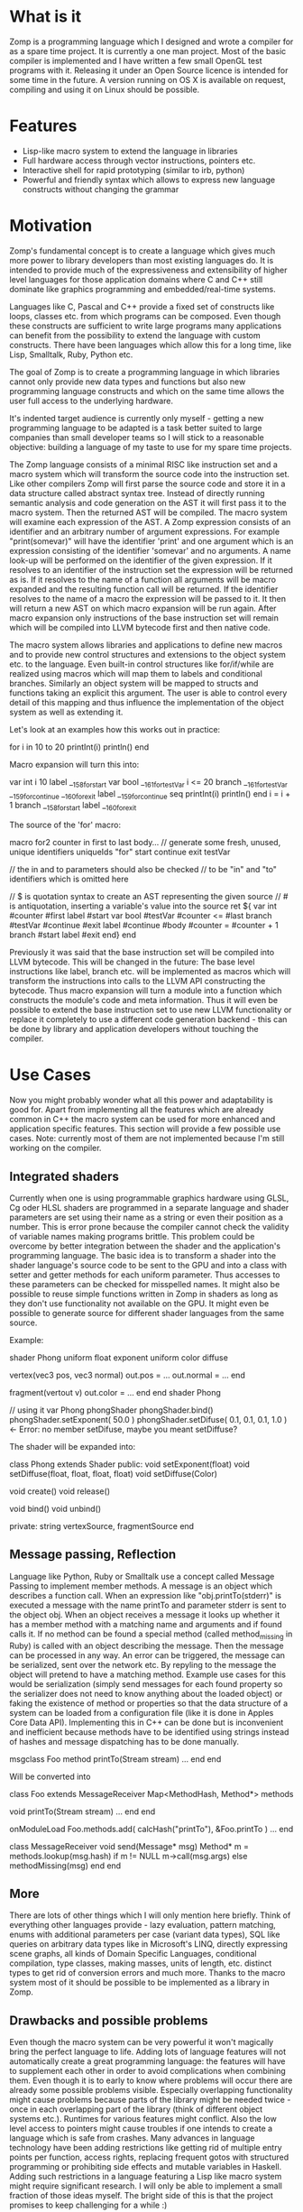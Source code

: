 
* What is it

Zomp is a programming language which I designed and wrote a compiler for as a
spare time project. It is currently a one man project. Most of the basic
compiler is implemented and I have written a few small OpenGL test programs with
it. Releasing it under an Open Source licence is intended for some time in the
future. A version running on OS X is available on request, compiling and using
it on Linux should be possible.

* Features

- Lisp-like macro system to extend the language in libraries
- Full hardware access through vector instructions, pointers etc.
- Interactive shell for rapid prototyping (similar to irb, python)
- Powerful and friendly syntax which allows to express new language constructs
  without changing the grammar

* Motivation

Zomp's fundamental concept is to create a language which gives much more power
to library developers than most existing languages do. It is intended to provide
much of the expressiveness and extensibility of higher level languages for those
application domains where C and C++ still dominate like graphics programming and
embedded/real-time systems.

Languages like C, Pascal and C++ provide a fixed set of constructs like loops,
classes etc. from which programs can be composed. Even though these constructs
are sufficient to write large programs many applications can benefit from the
possibility to extend the language with custom constructs. There have been
languages which allow this for a long time, like Lisp, Smalltalk, Ruby, Python
etc.

The goal of Zomp is to create a programming language in which libraries cannot only provide new data types and functions but also new programming language constructs and which on the same time allows the user full access to the underlying hardware.

It's indented target audience is currently only myself - getting a new programming language to be adapted is a task better suited to large companies than small developer teams so I will stick to a reasonable objective: building a language of my taste to use for my spare time projects.

The Zomp language consists of a minimal RISC like instruction set and a macro system which will transform the source code into the instruction set. Like other compilers Zomp will first parse the source code and store it in a data structure called abstract syntax tree. Instead of directly running semantic analysis and code generation on the AST it will first pass it to the macro system. Then the returned AST will be compiled. The macro system will examine each expression of the AST. A Zomp expression consists of an identifier and an arbitrary number of argument expressions. For example "print(somevar)" will have the identifier 'print' and one argument which is an expression consisting of the identifier 'somevar' and no arguments. A name look-up will be performed on the identifier of the given expression. If it resolves to an identifier of the instruction set the expression will be returned as is. If it resolves to the name of a function all arguments will be macro expanded and the resulting function call will be returned. If the identifier resolves to the name of a macro the expression will be passed to it. It then will return a new AST on which macro expansion will be run again. After macro expansion only instructions of the base instruction set will remain which will be compiled into LLVM bytecode first and then native code.

The macro system allows libraries and applications to define new macros and to provide new control structures and extensions to the object system etc. to the language. Even built-in control structures like for/if/while are realized using macros which will map them to labels and conditional branches. Similarly an object system will be mapped to structs and functions taking an explicit this argument. The user is able to control every detail of this mapping and thus influence the implementation of the object system as well as extending it.

Let's look at an examples how this works out in practice:

for i in 10 to 20
  printInt(i)
  println()
end

Macro expansion will turn this into:

var int i 10 
label __158_for_start 
var bool __161_for_testVar i <= 20 
branch __161_for_testVar __159_for_continue __160_for_exit 
label __159_for_continue
seq
  printInt(i)
  println()
end
i = i + 1
branch __158_for_start
label __160_for_exit 

The source of the 'for' macro:

macro for2 counter in first to last body...
  // generate some fresh, unused, unique identifiers
  uniqueIds "for" start continue exit testVar

  // the in and to parameters should also be checked
  // to be "in" and "to" identifiers which is omitted here

  // $ is quotation syntax to create an AST representing the given source
  // # is antiquotation, inserting a variable's value into the source
  ret ${
    var int #counter #first
    label #start
    var bool #testVar #counter <= #last
    branch #testVar #continue #exit
    label #continue
    #body
    #counter = #counter + 1
    branch #start
    label #exit
  end}
end

Previously it was said that the base instruction set will be compiled into LLVM bytecode. This will be changed in the future: The base level instructions like label, branch etc. will be implemented as macros which will transform the instructions into calls to the LLVM API constructing the bytecode. Thus macro expansion will turn a module into a function which constructs the module's code and meta information. Thus it will even be possible to extend the base instruction set to use new LLVM functionality or replace it completely to use a different code generation backend - this can be done by library and application developers without touching the compiler.

* Use Cases

Now you might probably wonder what all this power and adaptability is good for. Apart from implementing all the features which are already common in C++ the macro system can be used for more enhanced and application specific features. This section will provide a few possible use cases. Note: currently most of them are not implemented because I'm still working on the compiler.
                                   
** Integrated shaders

Currently when one is using programmable graphics hardware using GLSL, Cg oder HLSL shaders are programmed in a separate language and shader parameters are set using their name as a string or even their position as a number. This is error prone because the compiler cannot check the validity of variable names making programs brittle. This problem could be overcome by better integration between the shader and the application's programming language. The basic idea is to transform a shader into the shader language's source code to be sent to the GPU and into a class with setter and getter methods for each uniform parameter. Thus accesses to these parameters can be checked for misspelled names. It might also be possible to reuse simple functions written in Zomp in shaders as long as they don't use functionality not available on the GPU. It might even be possible to generate source for different shader languages from the same source.

Example:

shader Phong
  uniform float exponent
  uniform color diffuse

  vertex(vec3 pos, vec3 normal)
    out.pos = ...
    out.normal = ...
  end

  fragment(vertout v)
    out.color = ...
  end
end shader Phong

// using it
var Phong phongShader
phongShader.bind()
phongShader.setExponent( 50.0 )
phongShader.setDifuse( 0.1, 0.1, 0.1, 1.0 ) <- Error: no member setDifuse, maybe you meant setDiffuse?

The shader will be expanded into:

class Phong extends Shader
public:
  void setExponent(float)
  void setDiffuse(float, float, float, float)
  void setDiffuse(Color)

  void create()
  void release()

  void bind()
  void unbind()

private:
  string vertexSource, fragmentSource
end

** Message passing, Reflection

Language like Python, Ruby or Smalltalk use a concept called Message Passing to
implement member methods. A message is an object which describes a function
call. When an expression like "obj.printTo(stderr)" is executed a message with
the name printTo and parameter stderr is sent to the object obj. When an object
receives a message it looks up whether it has a member method with a matching
name and arguments and if found calls it. If no method can be found a special
method (called method_missing in Ruby) is called with an object describing the
message. Then the message can be processed in any way. An error can be
triggered, the message can be serialized, sent over the network etc. By repyling
to the message the object will pretend to have a matching method.  Example use
cases for this would be serialization (simply send messages for each found
property so the serializer does not need to know anything about the loaded
object) or faking the existence of method or properties so that the data
structure of a system can be loaded from a configuration file (like it is done
in Apples Core Data API). Implementing this in C++ can be done but is
inconvenient and inefficient because methods have to be identified using strings
instead of hashes and message dispatching has to be done manually.

msgclass Foo
  method printTo(Stream stream)
    ...
  end
end

Will be converted into

class Foo extends MessageReceiver
  Map<MethodHash, Method*> methods

  void printTo(Stream stream)
    ...
  end
end

onModuleLoad
  Foo.methods.add( calcHash("printTo"), &Foo.printTo )
  ...
end

class MessageReceiver
  void send(Message* msg)
    Method* m = methods.lookup(msg.hash)
    if m != NULL
      m->call(msg.args)
    else
      methodMissing(msg)
  end
end

** More

There are lots of other things which I will only mention here briefly. Think of
everything other languages provide - lazy evaluation, pattern matching, enums
with additional parameters per case (variant data types), SQL like queries on
arbitrary data types like in Microsoft's LINQ, directly expressing scene graphs,
all kinds of Domain Specific Languages, conditional compilation, type classes,
making masses, units of length, etc. distinct types to get rid of conversion
errors and much more. Thanks to the macro system most of it should be possible
to be implemented as a library in Zomp.

** Drawbacks and possible problems

Even though the macro system can be very powerful it won't magically bring the
perfect language to life. Adding lots of language features will not
automatically create a great programming language: the features will have to
supplement each other in order to avoid complications when combining them. Even
though it is to early to know where problems will occur there are already some
possible problems visible. Especially overlapping functionality might cause
problems because parts of the library might be needed twice - once in each
overlapping part of the library (think of different object systems
etc.). Runtimes for various features might conflict. Also the low level access
to pointers might cause troubles if one intends to create a language which is
safe from crashes. Many advances in language technology have been adding
restrictions like getting rid of multiple entry points per function, access
rights, replacing frequent gotos with structured programming or prohibiting side
effects and mutable variables in Haskell. Adding such restrictions in a language
featuring a Lisp like macro system might require significant research. I will
only be able to implement a small fraction of those ideas myself. The bright
side of this is that the project promises to keep challenging for a while :)


* A simple OpenGL example

This is the source code of a simple OpenGl program showing what already is implemented.


include "opengl20.zomp"
include "glfw.zomp"
include "tests/glutils.zomp"

var int windowWidth 400
var int windowHeight 300
var bool initCalled false

func void init()
  if bool:not(initCalled) then
    glfwInit()
    glfwOpenWindow windowWidth windowHeight 8 8 8 8 16 0 GLFW_WINDOW
    glewInit()
    times 2 glfwPollEvents()

    printString "Initialized"
    println()

    initCalled = true
  else
    printString "Already initialized"
    println()
  end
end

var float angle 0.0

// avoid writing it over and over, part of utils lib
macro mainloop body...
  ret ${
    var float time 0.0
    var bool running true
    while running
      time = double:toFloat(glfwGetTime())
      angle = time *_f 128.0

      #body

      glfwSwapBuffers()
      glfwPollEvents()
      running = bool:not( isPressed(GLFW_KEY_ESC) )
    end
  end}
end

func int main()
  init()

  glMatrixMode( GL_PROJECTION )
  glLoadIdentity()
  const double aspect int:toDouble(windowWidth) /_d int:toDouble(windowHeight)
  gluPerspective( 90.0d, aspect, 1.0d, 100.0d )

  mainloop
    glClearColor(0.0, 0.0, 0.0, 1.0)
    glClear int:or(GL_COLOR_BUFFER_BIT, GL_DEPTH_BUFFER_BIT)

    glMatrixMode GL_MODELVIEW
    glLoadIdentity()
    glTranslatef( 0., 1., float:neg(4.) )
    glRotatef( angle, 0., 1., 0. )

    drawCoordSys( 8.0 )
  end

  drawPausedOverlay()
  glfwSwapBuffers()
  glfwPollEvents()

  printlnString "cu"

  ret 0
end



